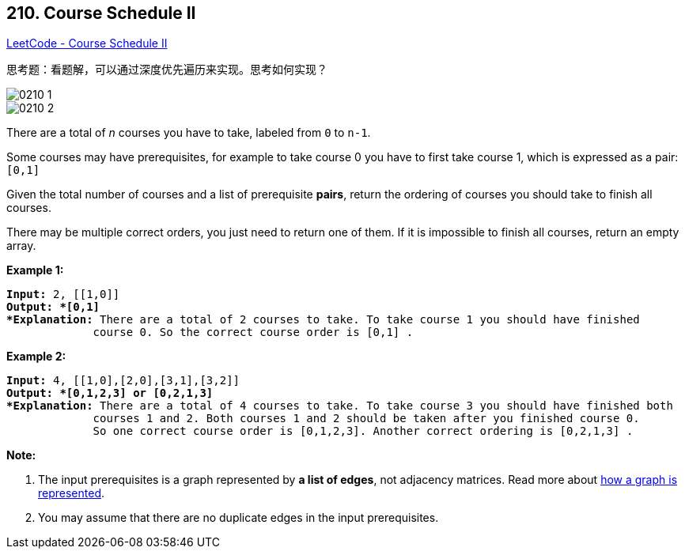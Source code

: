 == 210. Course Schedule II

https://leetcode.com/problems/course-schedule-ii/[LeetCode - Course Schedule II]

思考题：看题解，可以通过深度优先遍历来实现。思考如何实现？

image::images/0210-1.png[]

image::images/0210-2.png[]

There are a total of _n_ courses you have to take, labeled from `0` to `n-1`.

Some courses may have prerequisites, for example to take course 0 you have to first take course 1, which is expressed as a pair: `[0,1]`

Given the total number of courses and a list of prerequisite *pairs*, return the ordering of courses you should take to finish all courses.

There may be multiple correct orders, you just need to return one of them. If it is impossible to finish all courses, return an empty array.

*Example 1:*

[subs="verbatim,quotes"]
----
*Input:* 2, [[1,0]] 
*Output: *`[0,1]`
*Explanation:* There are a total of 2 courses to take. To take course 1 you should have finished   
             course 0. So the correct course order is `[0,1] .`
----

*Example 2:*

[subs="verbatim,quotes"]
----
*Input:* 4, [[1,0],[2,0],[3,1],[3,2]]
*Output: *`[0,1,2,3] or [0,2,1,3]`
*Explanation:* There are a total of 4 courses to take. To take course 3 you should have finished both     
             courses 1 and 2. Both courses 1 and 2 should be taken after you finished course 0. 
             So one correct course order is `[0,1,2,3]`. Another correct ordering is `[0,2,1,3] .`
----

*Note:*


. The input prerequisites is a graph represented by *a list of edges*, not adjacency matrices. Read more about https://www.khanacademy.org/computing/computer-science/algorithms/graph-representation/a/representing-graphs[how a graph is represented].
. You may assume that there are no duplicate edges in the input prerequisites.


